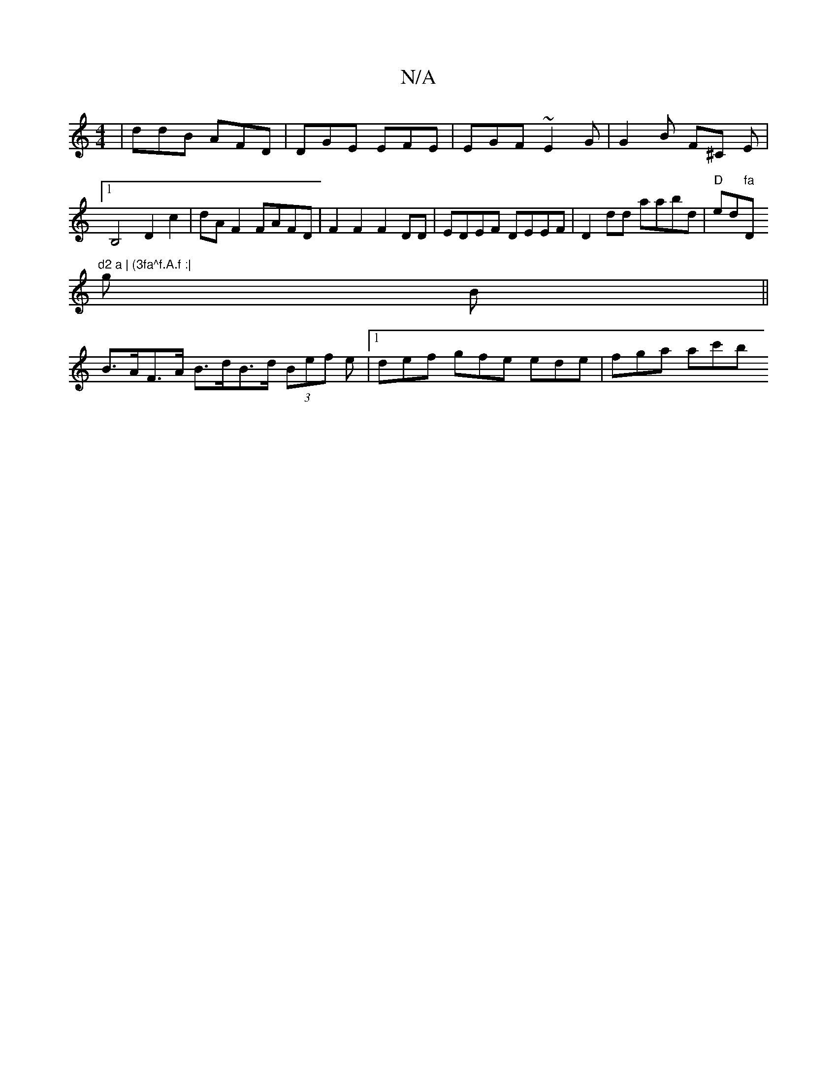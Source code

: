 X:1
T:N/A
M:4/4
R:N/A
K:Cmajor
 | ddB AFD | DGE EFE | EGF ~E2G | G2 B F^C E |1B,4 D2 c2 | dA F2 FAFD | F2 F2 F2 DD | EDEF DEEF | D2 dd aabd | "D"ed"fa "D"^d2 a | (3fa^f.A.f :|
g B ||
B>AF>A B>dB>d (3Bef e |[1 def gfe ede | fga ac'b